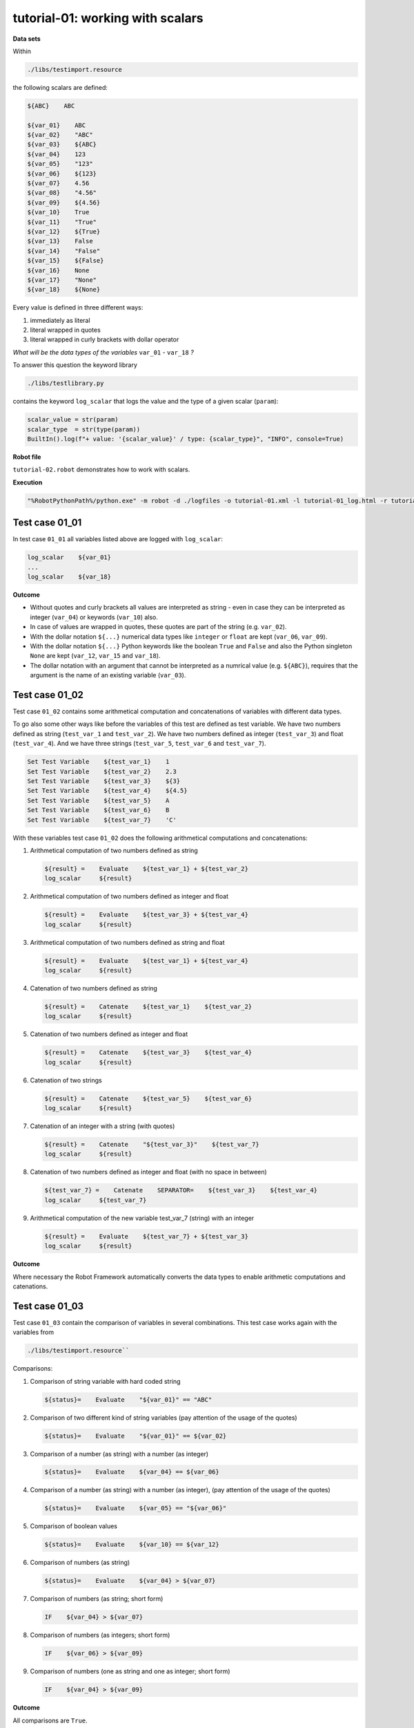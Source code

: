 .. Copyright 2020-2022 Robert Bosch GmbH

   Licensed under the Apache License, Version 2.0 (the "License");
   you may not use this file except in compliance with the License.
   You may obtain a copy of the License at

   http://www.apache.org/licenses/LICENSE-2.0

   Unless required by applicable law or agreed to in writing, software
   distributed under the License is distributed on an "AS IS" BASIS,
   WITHOUT WARRANTIES OR CONDITIONS OF ANY KIND, either express or implied.
   See the License for the specific language governing permissions and
   limitations under the License.

tutorial-01: working with scalars
=================================

**Data sets**

Within

.. code::

   ./libs/testimport.resource

the following scalars are defined:

.. code::

   ${ABC}    ABC

   ${var_01}    ABC
   ${var_02}    "ABC"
   ${var_03}    ${ABC}
   ${var_04}    123
   ${var_05}    "123"
   ${var_06}    ${123}
   ${var_07}    4.56
   ${var_08}    "4.56"
   ${var_09}    ${4.56}
   ${var_10}    True
   ${var_11}    "True"
   ${var_12}    ${True}
   ${var_13}    False
   ${var_14}    "False"
   ${var_15}    ${False}
   ${var_16}    None
   ${var_17}    "None"
   ${var_18}    ${None}

Every value is defined in three different ways:

1. immediately as literal
2. literal wrapped in quotes
3. literal wrapped in curly brackets with dollar operator

*What will be the data types of the variables* ``var_01`` - ``var_18`` *?*

To answer this question the keyword library

.. code::

   ./libs/testlibrary.py

contains the keyword ``log_scalar`` that logs the value and the type of a given scalar (``param``):

.. code::

   scalar_value = str(param)
   scalar_type  = str(type(param))
   BuiltIn().log(f"+ value: '{scalar_value}' / type: {scalar_type}", "INFO", console=True)

**Robot file**

``tutorial-02.robot`` demonstrates how to work with scalars.

**Execution**

.. code::

   "%RobotPythonPath%/python.exe" -m robot -d ./logfiles -o tutorial-01.xml -l tutorial-01_log.html -r tutorial-01_report.html -b tutorial-01.log ./tutorial-01.robot

Test case 01_01
---------------

In test case ``01_01`` all variables listed above are logged with ``log_scalar``:

.. code::

   log_scalar    ${var_01}
   ...
   log_scalar    ${var_18}

**Outcome**

* Without quotes and curly brackets all values are interpreted as string - even in case they can be interpreted as
  integer (``var_04``) or keywords (``var_10``) also.
* In case of values are wrapped in quotes, these quotes are part of the string (e.g. ``var_02``).
* With the dollar notation ``${...}`` numerical data types like ``integer`` or ``float`` are kept (``var_06``, ``var_09``).
* With the dollar notation ``${...}`` Python keywords like the boolean ``True`` and ``False`` and also the Python singleton ``None`` are kept
  (``var_12``, ``var_15`` and ``var_18``).
* The dollar notation with an argument that cannot be interpreted as a numrical value (e.g. ``${ABC}``), requires that the argument is the name
  of an existing variable (``var_03``).

Test case 01_02
---------------

Test case ``01_02`` contains some arithmetical computation and concatenations of variables with different data types.

To go also some other ways like before the variables of this test are defined as test variable.
We have two numbers defined as string (``test_var_1`` and ``test_var_2``).
We have two numbers defined as integer (``test_var_3``) and float (``test_var_4``).
And we have three strings (``test_var_5``, ``test_var_6`` and ``test_var_7``).

.. code::

   Set Test Variable    ${test_var_1}    1
   Set Test Variable    ${test_var_2}    2.3
   Set Test Variable    ${test_var_3}    ${3}
   Set Test Variable    ${test_var_4}    ${4.5}
   Set Test Variable    ${test_var_5}    A
   Set Test Variable    ${test_var_6}    B
   Set Test Variable    ${test_var_7}    'C'

With these variables test case ``01_02`` does the following arithmetical computations and concatenations:

1. Arithmetical computation of two numbers defined as string

   .. code::

      ${result} =    Evaluate    ${test_var_1} + ${test_var_2}
      log_scalar     ${result}

2. Arithmetical computation of two numbers defined as integer and float

   .. code::

      ${result} =    Evaluate    ${test_var_3} + ${test_var_4}
      log_scalar     ${result}

3. Arithmetical computation of two numbers defined as string and float

   .. code::

      ${result} =    Evaluate    ${test_var_1} + ${test_var_4}
      log_scalar     ${result}

4. Catenation of two numbers defined as string

   .. code::

      ${result} =    Catenate    ${test_var_1}    ${test_var_2}
      log_scalar     ${result}

5. Catenation of two numbers defined as integer and float

   .. code::

      ${result} =    Catenate    ${test_var_3}    ${test_var_4}
      log_scalar     ${result}

6. Catenation of two strings

   .. code::

      ${result} =    Catenate    ${test_var_5}    ${test_var_6}
      log_scalar     ${result}

7. Catenation of an integer with a string (with quotes)

   .. code::

      ${result} =    Catenate    "${test_var_3}"    ${test_var_7}
      log_scalar     ${result}


8. Catenation of two numbers defined as integer and float (with no space in between)

   .. code::

      ${test_var_7} =    Catenate    SEPARATOR=    ${test_var_3}    ${test_var_4}
      log_scalar     ${test_var_7}

9. Arithmetical computation of the new variable test_var_7 (string) with an integer

   .. code::

      ${result} =    Evaluate    ${test_var_7} + ${test_var_3}
      log_scalar     ${result}

**Outcome**

Where necessary the Robot Framework automatically converts the data types to enable arithmetic computations and catenations.

Test case 01_03
---------------

Test case ``01_03`` contain the comparison of variables in several combinations. This test case works again with the variables from

.. code::

   ./libs/testimport.resource``

Comparisons:

1. Comparison of string variable with hard coded string

   .. code::

      ${status}=    Evaluate    "${var_01}" == "ABC"

2. Comparison of two different kind of string variables (pay attention of the usage of the quotes)

   .. code::

      ${status}=    Evaluate    "${var_01}" == ${var_02}

3. Comparison of a number (as string) with a number (as integer)

   .. code::

      ${status}=    Evaluate    ${var_04} == ${var_06}

4. Comparison of a number (as string) with a number (as integer), (pay attention of the usage of the quotes)

   .. code::

      ${status}=    Evaluate    ${var_05} == "${var_06}"

5. Comparison of boolean values

   .. code::

      ${status}=    Evaluate    ${var_10} == ${var_12}

6. Comparison of numbers (as string)

   .. code::

      ${status}=    Evaluate    ${var_04} > ${var_07}

7. Comparison of numbers (as string; short form)

   .. code::

      IF    ${var_04} > ${var_07}

8. Comparison of numbers (as integers; short form)

   .. code::

      IF    ${var_06} > ${var_09}

9. Comparison of numbers (one as string and one as integer; short form)

   .. code::

      IF    ${var_04} > ${var_09}

**Outcome**

All comparisons are ``True``.


Test case 01_04
---------------

Test case ``01_04`` contains the computation of variables defined within the following json configuration file:

.. code::

   ./config/tutorialconfig.json

Within the global params section of this configuration file the following scalars are defined (also lists and dictionaries, but they will be handled
in other parts of this tutorial):

.. code::

   "string_val" : "test string",
   "int_val" : 123,
   "float_val" : 4.56,
   "bool_val_1" : True,
   "bool_val_2" : true,
   "bool_val_3" : False,
   "bool_val_4" : false,
   "none_val" : None,
   "null_val" : null

*Background:*

Basically the json configuration files of the Robot Framework AIO have to follow the syntax rules of the json format. But the Robot Framework AIO extends
this syntax by some additional features like

* the possibility to add comments,
* the possibility to use the ``${}`` syntax to refer to parameters,
* the possibility to use also the Python syntax for certain keywords (relevant because there are differences between Python and json).

In Python the boolean values are written with the first letter capitalized (``True``, ``False``). In json they are written in small letters completely
(``true``, ``false``). The Python singleton ``None`` is ``null`` in json.

Now it is obvious that the parameters ``bool_val_1``, ``bool_val_3`` and ``none_val`` follow the Python way of typing them and the parameters
``bool_val_2``, ``bool_val_4`` and ``null_val`` follow the json way of typing them.

*Possible is both!*

But this has to be considered: In case of the json way of typing is choosed, internally the values are converted to the Python way of typing.
If you implement own keyword libraries in Python you have to use the way of typing keywords, that is Python specific.

In this test case at first the content of every parameter is logged with the already knwon ``log_scalar`` keyword:

.. code::

   log_scalar    ${string_val}
   log_scalar    ${int_val}
   log_scalar    ${float_val}
   log_scalar    ${bool_val_1}
   log_scalar    ${bool_val_2}
   log_scalar    ${bool_val_3}
   log_scalar    ${bool_val_4}
   log_scalar    ${none_val}
   log_scalar    ${null_val}

**Outcome**

* The value of ``bool_val_2`` is ``True`` - even in case of the parameter is defined with ``true`` within the json file.
* The value of ``bool_val_4`` is ``False`` - even in case of the parameter is defined with ``false`` within the json file.
* The value of ``null_val`` is ``None`` - even in case of the parameter is defined with ``null`` within the json file.

This test case finishes with some comparisons between parameters defined in json file and parameters defined in the resource file.

Because of the internal conversion of keywords take a deeper look at the following expressions:

.. code::

   IF    ${bool_val_2} != "true"

   IF    ${null_val} != "null"

**Outcome**

All comparisons are ``True``.

